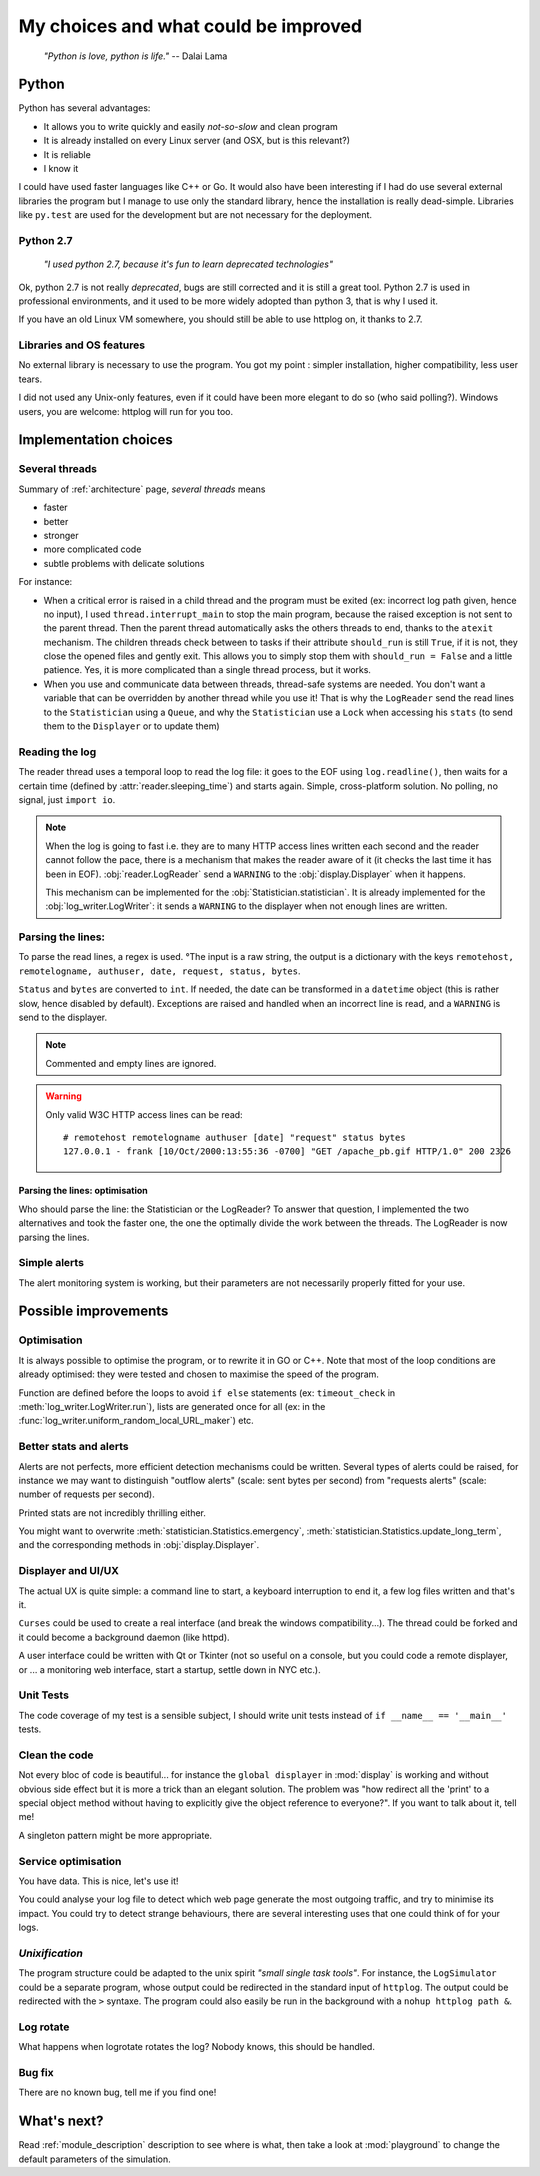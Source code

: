 .. _choices:

My choices and what could be improved
=====================================

    *"Python is love, python is life."*
    -- Dalai Lama

Python
------

Python has several advantages:

* It allows you to write quickly and easily *not-so-slow* and clean program
* It is already installed on every Linux server (and OSX, but is this relevant?)
* It is reliable
* I know it

I could have used faster languages like C++ or Go. It would also have been interesting if I had do use several external
libraries the program but I manage to use only the standard library, hence the installation is really dead-simple.
Libraries like ``py.test`` are used for the development but are not necessary for the deployment.

Python 2.7
^^^^^^^^^^

   *"I used python 2.7, because it's fun to learn deprecated technologies"*

Ok, python 2.7 is not really *deprecated*, bugs are still corrected and it is still a great tool.
Python 2.7 is used in professional environments, and it used to be more widely adopted than python 3, that is why I used it.

If you have an old Linux VM somewhere, you should still be able to use httplog on, it thanks to 2.7.

Libraries and OS features
^^^^^^^^^^^^^^^^^^^^^^^^^

No external library is necessary to use the program. You got my point : simpler installation, higher compatibility,
less user tears.

I did not used any Unix-only features, even if it could have been more elegant to do so (who said polling?).
Windows users, you are welcome: httplog will run for you too.

Implementation choices
----------------------

Several threads
^^^^^^^^^^^^^^^

Summary of :ref:`architecture` page, *several threads* means

* faster
* better
* stronger
* more complicated code
* subtle problems with delicate solutions

For instance:

* When a critical error is raised in a child thread and the program must be exited (ex: incorrect log path given, hence no input),
  I used ``thread.interrupt_main`` to stop the main program, because the raised exception is not sent to the parent thread.
  Then the parent thread automatically asks the others threads to end, thanks to the ``atexit`` mechanism.
  The children threads check between to tasks if their attribute ``should_run`` is still ``True``,
  if it is not, they close the opened files and gently exit. This allows you to simply stop them with ``should_run = False``
  and a little patience.
  Yes, it is more complicated than a single thread process, but it works.

* When you use and communicate data between threads, thread-safe systems are needed. You don't want a variable that can be
  overridden by another thread while you use it! That is why the ``LogReader`` send the read lines to the ``Statistician``
  using a ``Queue``, and why the ``Statistician`` use a ``Lock`` when accessing his ``stats`` (to send them to the
  ``Displayer`` or to update them)

Reading the log
^^^^^^^^^^^^^^^

The reader thread uses a temporal loop to read the log file: it goes to the EOF using ``log.readline()``, then waits for
a certain time (defined by :attr:`reader.sleeping_time`) and starts again. Simple, cross-platform solution. No polling,
no signal, just ``import io``.


.. note:: When the log is going to fast i.e. they are to many HTTP access lines written each second and the reader cannot follow the pace,
   there is a mechanism that makes the reader aware of it (it checks the last time it has been in EOF). :obj:`reader.LogReader` send
   a ``WARNING`` to the :obj:`display.Displayer` when it happens.

   This mechanism can be implemented for the :obj:`Statistician.statistician`.
   It is already implemented for the :obj:`log_writer.LogWriter`: it sends a ``WARNING`` to the displayer when not enough lines are written.

Parsing the lines:
^^^^^^^^^^^^^^^^^^

To parse the read lines, a regex is used. °The input is a raw string, the output is a dictionary with the keys
``remotehost, remotelogname, authuser, date, request, status, bytes``.

``Status`` and ``bytes`` are converted to ``int``.
If needed, the date can be transformed in a ``datetime`` object (this is rather slow, hence disabled by default).
Exceptions are raised and handled when an incorrect line is read, and a ``WARNING`` is send to the displayer.

.. note:: Commented and empty lines are ignored.

.. warning:: Only valid W3C HTTP access lines can be read:
   ::

        # remotehost remotelogname authuser [date] "request" status bytes
        127.0.0.1 - frank [10/Oct/2000:13:55:36 -0700] "GET /apache_pb.gif HTTP/1.0" 200 2326

Parsing the lines: optimisation
...............................

Who should parse the line: the Statistician or the LogReader? To answer that question, I implemented the two alternatives and
took the faster one, the one the optimally divide the work between the threads. The LogReader is now parsing the lines.

Simple alerts
^^^^^^^^^^^^^

The alert monitoring system is working, but their parameters are not necessarily properly fitted for your use.

Possible improvements
---------------------

Optimisation
^^^^^^^^^^^^

It is always possible to optimise the program, or to rewrite it in GO or C++. Note that most of the loop conditions are
already optimised: they were tested and chosen to maximise the speed of the program.

Function are defined before the loops to avoid ``if else`` statements (ex: ``timeout_check`` in :meth:`log_writer.LogWriter.run`),
lists are generated once for all (ex: in the :func:`log_writer.uniform_random_local_URL_maker`) etc.

Better stats and alerts
^^^^^^^^^^^^^^^^^^^^^^^

Alerts are not perfects, more efficient detection mechanisms could be written. Several types of alerts could be raised,
for instance we may want to distinguish "outflow alerts" (scale: sent bytes per second) from "requests alerts" (scale: number of requests
per second).

Printed stats are not incredibly thrilling either.

You might want to overwrite :meth:`statistician.Statistics.emergency`, :meth:`statistician.Statistics.update_long_term`,
and the corresponding methods in :obj:`display.Displayer`.

Displayer and UI/UX
^^^^^^^^^^^^^^^^^^^

The actual UX is quite simple: a command line to start, a keyboard interruption to end it, a few log files written and that's it.

``Curses`` could be used to create a real interface (and break the windows compatibility...). The thread could be forked
and it could become a background daemon (like httpd).

A user interface could be written with Qt or Tkinter (not so useful on a console, but you could code a remote displayer,
or ... a monitoring web interface, start a startup, settle down in NYC etc.).

Unit Tests
^^^^^^^^^^

The code coverage of my test is a sensible subject, I should write unit tests instead of ``if __name__ == '__main__'`` tests.

Clean the code
^^^^^^^^^^^^^^

Not every bloc of code is beautiful... for instance the ``global displayer`` in :mod:`display` is working and
without obvious side effect but it is more a trick than an elegant solution. The problem was "how redirect all the 'print'
to a special object method without having to explicitly give the object reference to everyone?".
If you want to talk about it, tell me!

A singleton pattern might be more appropriate.

Service optimisation
^^^^^^^^^^^^^^^^^^^^

You have data. This is nice, let's use it!

You could analyse your log file to detect which web page
generate the most outgoing traffic, and try to minimise its impact. You could try to detect strange behaviours,
there are several interesting uses that one could think of for your logs.

*Unixification*
^^^^^^^^^^^^^^^

The program structure could be adapted to the unix spirit *"small single task tools"*. For instance, the ``LogSimulator`` could 
be a separate program, whose output could be redirected in the standard input of ``httplog``. The output could be redirected with the ``>`` syntaxe. The program could also easily be run in the background with a ``nohup httplog path &``.

Log rotate
^^^^^^^^^^

What happens when logrotate rotates the log? Nobody knows, this should be handled.

Bug fix
^^^^^^^

There are no known bug, tell me if you find one!

What's next?
------------

Read :ref:`module_description` description to see where is what,
then take a look at :mod:`playground` to change the default parameters of the simulation.

